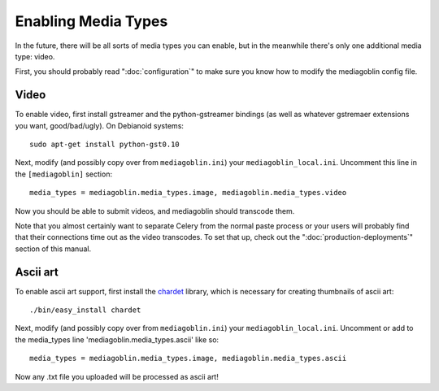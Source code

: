 .. MediaGoblin Documentation

   Written in 2011, 2012 by MediaGoblin contributors

   To the extent possible under law, the author(s) have dedicated all
   copyright and related and neighboring rights to this software to
   the public domain worldwide. This software is distributed without
   any warranty.

   You should have received a copy of the CC0 Public Domain
   Dedication along with this software. If not, see
   <http://creativecommons.org/publicdomain/zero/1.0/>.

.. _media-types-chapter:

====================
Enabling Media Types
====================

In the future, there will be all sorts of media types you can enable,
but in the meanwhile there's only one additional media type: video.

First, you should probably read ":doc:`configuration`" to make sure
you know how to modify the mediagoblin config file.

Video
=====

To enable video, first install gstreamer and the python-gstreamer
bindings (as well as whatever gstremaer extensions you want,
good/bad/ugly).  On Debianoid systems::

    sudo apt-get install python-gst0.10

Next, modify (and possibly copy over from ``mediagoblin.ini``) your
``mediagoblin_local.ini``.  Uncomment this line in the ``[mediagoblin]``
section::

    media_types = mediagoblin.media_types.image, mediagoblin.media_types.video

Now you should be able to submit videos, and mediagoblin should
transcode them.

Note that you almost certainly want to separate Celery from the normal
paste process or your users will probably find that their connections
time out as the video transcodes.  To set that up, check out the
":doc:`production-deployments`" section of this manual.


Ascii art
=========

To enable ascii art support, first install the
`chardet <http://pypi.python.org/pypi/chardet>`_
library, which is necessary for creating thumbnails of ascii art::

    ./bin/easy_install chardet


Next, modify (and possibly copy over from ``mediagoblin.ini``) your
``mediagoblin_local.ini``.  Uncomment or add to the media_types line
'mediagoblin.media_types.ascii' like so::

    media_types = mediagoblin.media_types.image, mediagoblin.media_types.ascii

Now any .txt file you uploaded will be processed as ascii art!
